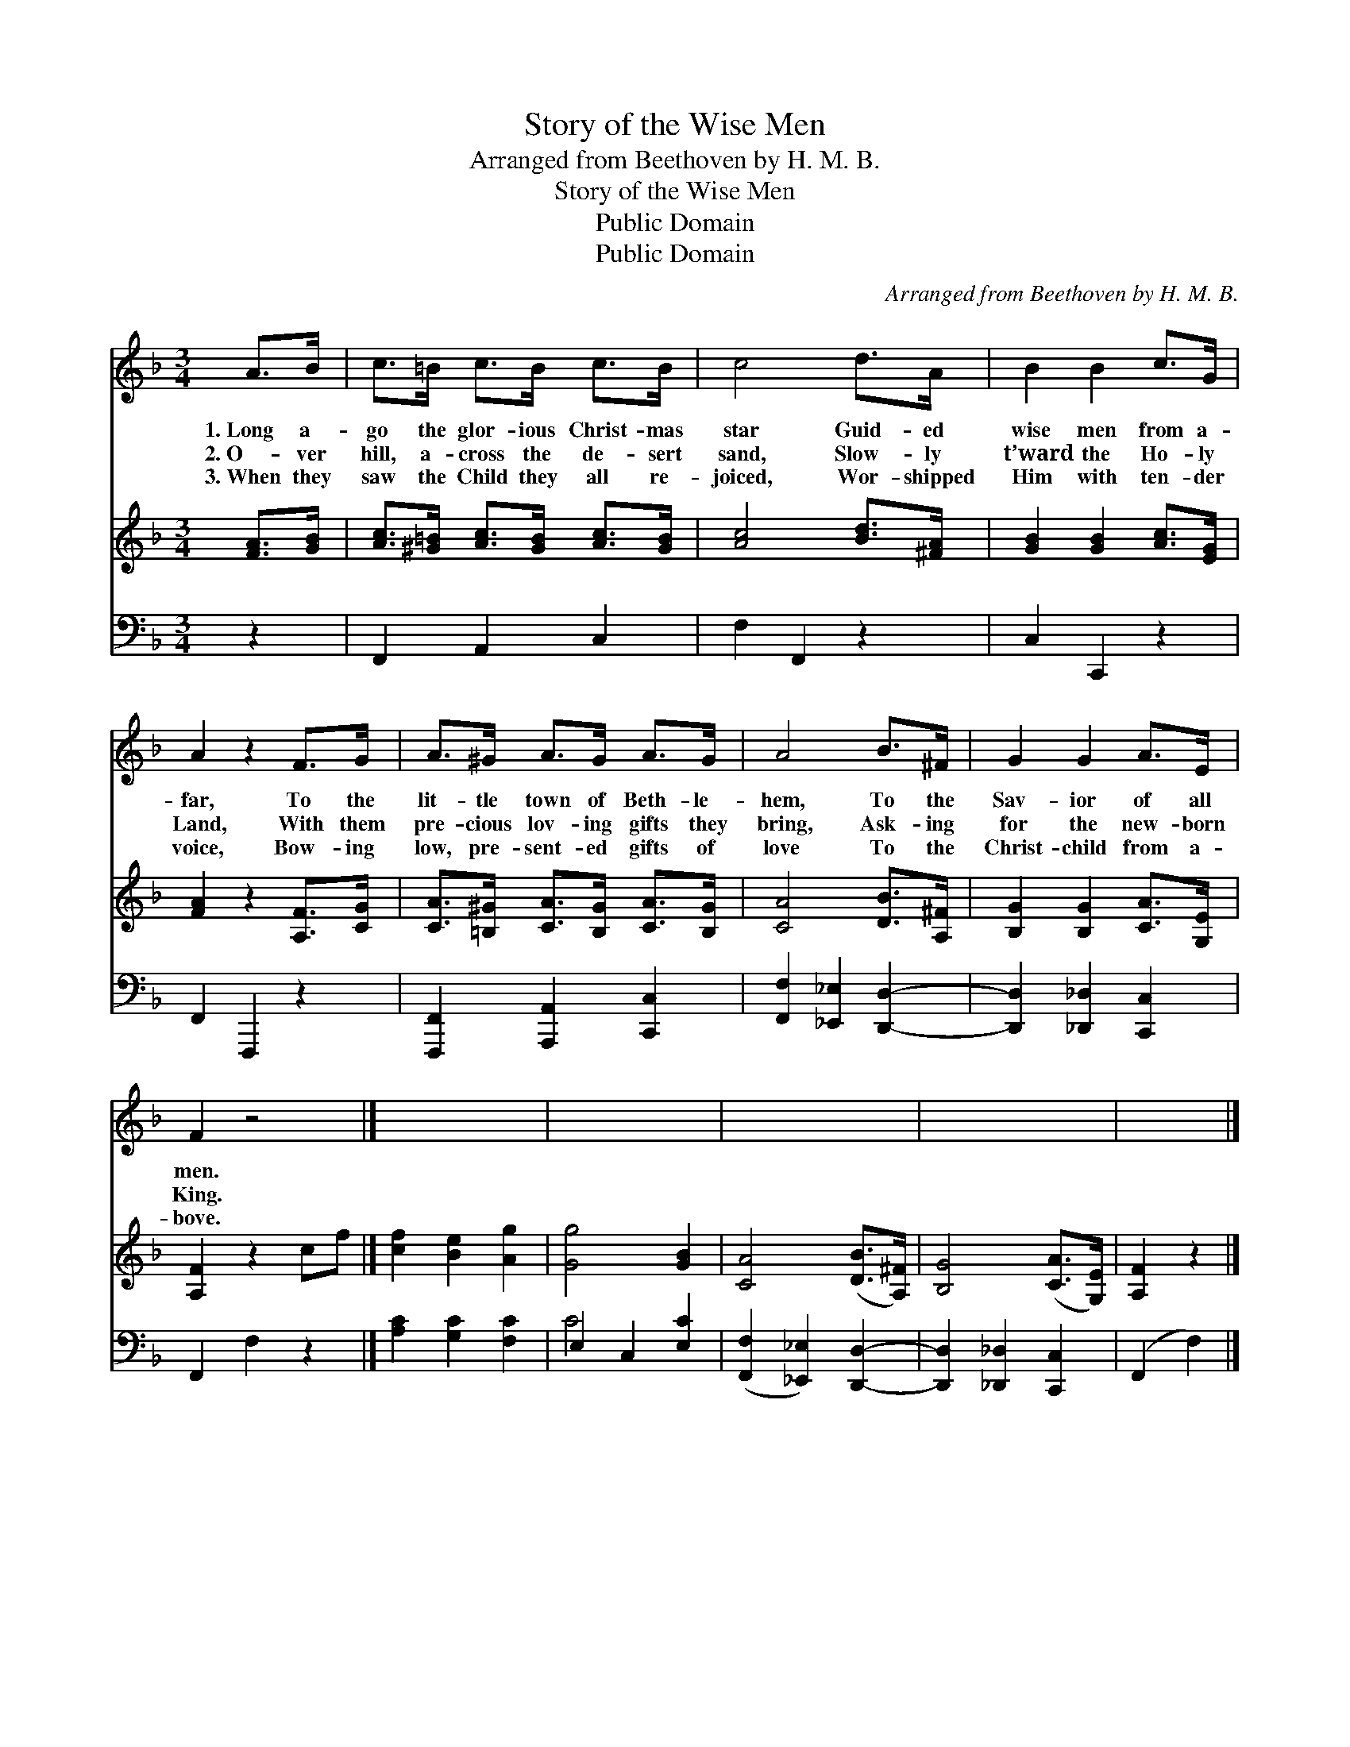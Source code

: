 X:1
T:Story of the Wise Men
T:Arranged from Beethoven by H. M. B.
T:Story of the Wise Men
T:Public Domain
T:Public Domain
C:Arranged from Beethoven by H. M. B.
Z:Public Domain
%%score 1 2 ( 3 4 )
L:1/8
M:3/4
K:F
V:1 treble 
V:2 treble 
V:3 bass 
V:4 bass 
V:1
 A>B | c>=B c>B c>B | c4 d>A | B2 B2 c>G | A2 z2 F>G | A>^G A>G A>G | A4 B>^F | G2 G2 A>E | %8
w: 1.~Long a-|go the glor- ious Christ- mas|star Guid- ed|wise men from a-|far, To the|lit- tle town of Beth- le-|hem, To the|Sav- ior of all|
w: 2.~O- ver|hill, a- cross the de- sert|sand, Slow- ly|t’ward the Ho- ly|Land, With them|pre- cious lov- ing gifts they|bring, Ask- ing|for the new- born|
w: 3.~When they|saw the Child they all re-|joiced, Wor- shipped|Him with ten- der|voice, Bow- ing|low, pre- sent- ed gifts of|love To the|Christ- child from a-|
 F2 z4 |] x6 | x6 | x6 | x6 | x4 |] %14
w: men.||||||
w: King.||||||
w: bove.||||||
V:2
 [FA]>[GB] | [Ac]>[^G=B] [Ac]>[GB] [Ac]>[GB] | [Ac]4 [Bd]>[^FA] | [GB]2 [GB]2 [Ac]>[EG] | %4
 [FA]2 z2 [A,F]>[CG] | [CA]>[=B,^G] [CA]>[B,G] [CA]>[B,G] | [CA]4 [DB]>[A,^F] | %7
 [B,G]2 [B,G]2 [CA]>[G,E] | [A,F]2 z2 cf |] [cf]2 [Be]2 [Ag]2 | [Gg]4 [GB]2 | [CA]4 ([DB]>[A,^F]) | %12
 [B,G]4 ([CA]>[G,E]) | [A,F]2 z2 |] %14
V:3
 z2 | F,,2 A,,2 C,2 | F,2 F,,2 z2 | C,2 C,,2 z2 | F,,2 F,,,2 z2 | [F,,,F,,]2 [A,,,A,,]2 [C,,C,]2 | %6
 [F,,F,]2 [_E,,_E,]2 [D,,D,]2- | [D,,D,]2 [_D,,_D,]2 [C,,C,]2 | F,,2 F,2 z2 |] %9
 [A,C]2 [G,C]2 [F,C]2 | E,2 C,2 [E,C]2 | ([F,,F,]2 [_E,,_E,]2) [D,,D,]2- | %12
 [D,,D,]2 [_D,,_D,]2 [C,,C,]2 | (F,,2 F,2) |] %14
V:4
 x2 | x6 | x6 | x6 | x6 | x6 | x6 | x6 | x6 |] x6 | C4 x2 | x6 | x6 | x4 |] %14

